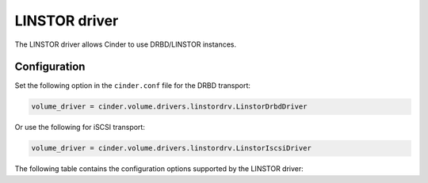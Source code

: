==============
LINSTOR driver
==============

The LINSTOR driver allows Cinder to use DRBD/LINSTOR instances.

Configuration
~~~~~~~~~~~~~

Set the following option in the ``cinder.conf`` file for the DRBD transport:

.. code-block:: ini

   volume_driver = cinder.volume.drivers.linstordrv.LinstorDrbdDriver

Or use the following for iSCSI transport:

.. code-block:: ini

   volume_driver = cinder.volume.drivers.linstordrv.LinstorIscsiDriver


The following table contains the configuration options supported by the
LINSTOR driver:

.. config-table::
   :config-target: LINSTOR

   cinder.volume.drivers.linstordrv

